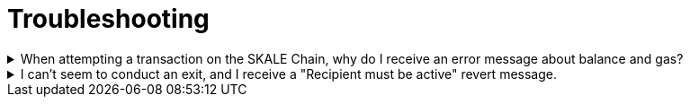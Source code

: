 = Troubleshooting

.When attempting a transaction on the SKALE Chain, why do I receive an error message about balance and gas?

[%collapsible]
====
Ensure that the `msg.sender` has sufficient sFUEL on the SKALE Chain. Users attempting transactions on the SKALE Chain will need some sFUEL to conduct transactions. Remember sFUEL has no value, and is distributed by the SKALE Chain owner to permit users to conduct transactions. When transactions are "mined" by users, the sFUEL gets redistributed to the SKALE Chain owner account. Conducting a getBalance call on the SKALE chain endpoint user's account will return the sFUEL balance. To display locked ETH, use one of the Informational Ports of the endpoint to return a user's ETH.
====

.I can't seem to conduct an exit, and I receive a "Recipient must be active" revert message.
[%collapsible]
====
Ensure that the end user has provided ETH to the CommunityPool contract. This is required for safe exits to Ethereum. Also be sure that the end-user has not hit the exit IMA rate limit.
====